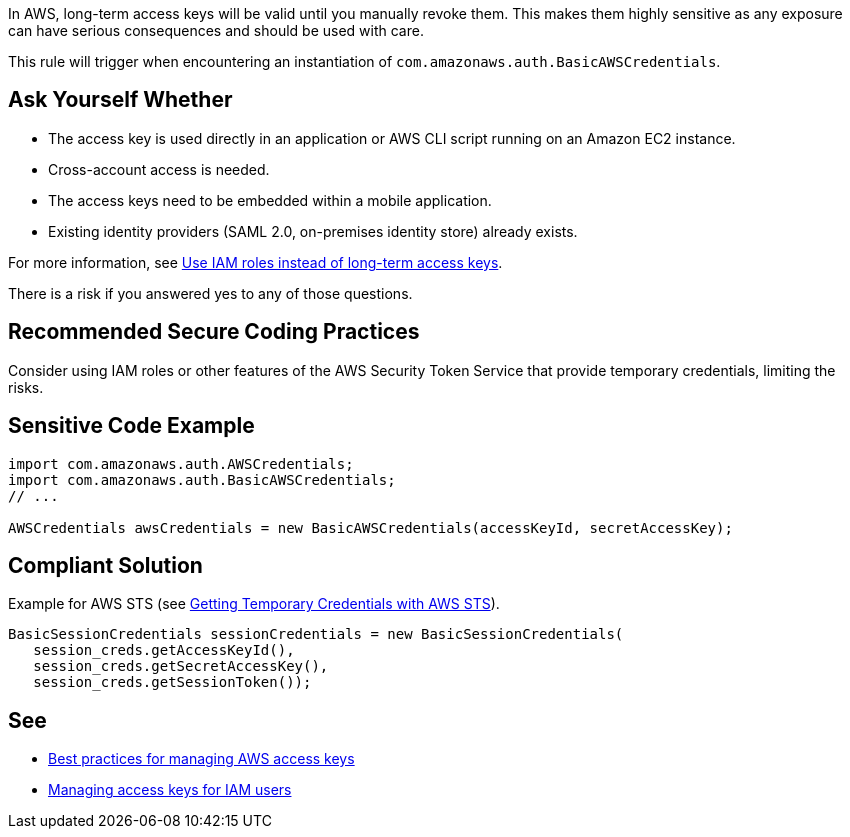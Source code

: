 In AWS, long-term access keys will be valid until you manually revoke them. This makes them highly sensitive as any exposure can have serious consequences and should be used with care.

This rule will trigger when encountering an instantiation of `com.amazonaws.auth.BasicAWSCredentials`.

== Ask Yourself Whether

* The access key is used directly in an application or AWS CLI script running on an Amazon EC2 instance.
* Cross-account access is needed.
* The access keys need to be embedded within a mobile application.
* Existing identity providers (SAML 2.0, on-premises identity store) already exists.

For more information, see https://docs.aws.amazon.com/general/latest/gr/aws-access-keys-best-practices.html#use-roles[Use IAM roles instead of long-term access keys].

There is a risk if you answered yes to any of those questions.


== Recommended Secure Coding Practices

Consider using IAM roles or other features of the AWS Security Token Service that provide temporary credentials, limiting the risks.


== Sensitive Code Example

----
import com.amazonaws.auth.AWSCredentials;
import com.amazonaws.auth.BasicAWSCredentials;
// ...

AWSCredentials awsCredentials = new BasicAWSCredentials(accessKeyId, secretAccessKey);
----


== Compliant Solution

Example for AWS STS (see https://docs.aws.amazon.com/sdk-for-java/v1/developer-guide/prog-services-sts.html[Getting Temporary Credentials with AWS STS]).

[source,java]
----
BasicSessionCredentials sessionCredentials = new BasicSessionCredentials(
   session_creds.getAccessKeyId(),
   session_creds.getSecretAccessKey(),
   session_creds.getSessionToken());
----

== See

* https://docs.aws.amazon.com/general/latest/gr/aws-access-keys-best-practices.html[Best practices for managing AWS access keys]
* https://docs.aws.amazon.com/IAM/latest/UserGuide/id_credentials_access-keys.html[Managing access keys for IAM users]



ifdef::env-github,rspecator-view[]

'''
== Implementation Specification
(visible only on this page)

=== Message

Make sure using a long-term access key is safe here.


=== Highlighting

Call to "BasicAWSCredentials".


'''
== Comments And Links
(visible only on this page)

=== on 27 May 2021, 14:23:11 Janos Gyerik wrote:
I think a related idea is that instead of passing secrets to a cloud application directly in configuration or environment names, it's better to pass the _name or the ARN of secrets_, which the application can use to fetch the actual secrets from the Secrets Manager service.

endif::env-github,rspecator-view[]

